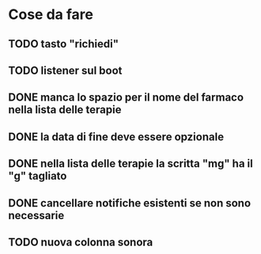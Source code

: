 * Cose da fare
** TODO tasto "richiedi"
** TODO listener sul boot
** DONE manca lo spazio per il nome del farmaco nella lista delle terapie
** DONE la data di fine deve essere opzionale
** DONE nella lista delle terapie la scritta "mg" ha il "g" tagliato
** DONE cancellare notifiche esistenti se non sono necessarie
** TODO nuova colonna sonora
